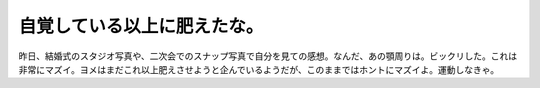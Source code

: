 自覚している以上に肥えたな。
============================

昨日、結婚式のスタジオ写真や、二次会でのスナップ写真で自分を見ての感想。なんだ、あの顎周りは。ビックリした。これは非常にマズイ。ヨメはまだこれ以上肥えさせようと企んでいるようだが、このままではホントにマズイよ。運動しなきゃ。






.. author:: default
.. categories:: life
.. tags::
.. comments::
